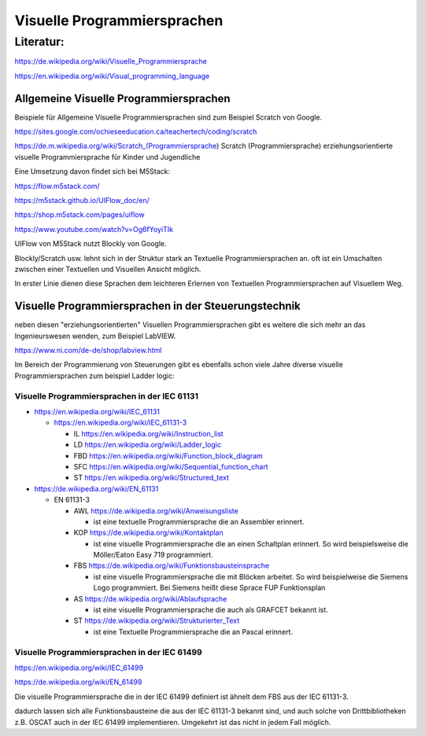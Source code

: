 Visuelle Programmiersprachen
===================================

Literatur:
----------

https://de.wikipedia.org/wiki/Visuelle_Programmiersprache

https://en.wikipedia.org/wiki/Visual_programming_language

Allgemeine Visuelle Programmiersprachen 
.......................................

Beispiele für Allgemeine Visuelle Programmiersprachen sind zum Beispiel Scratch von Google. 

https://sites.google.com/ochieseeducation.ca/teachertech/coding/scratch

https://de.m.wikipedia.org/wiki/Scratch_(Programmiersprache) Scratch (Programmiersprache)
erziehungsorientierte visuelle Programmiersprache für Kinder und Jugendliche


Eine Umsetzung davon findet sich bei M5Stack: 

https://flow.m5stack.com/

https://m5stack.github.io/UIFlow_doc/en/

https://shop.m5stack.com/pages/uiflow

https://www.youtube.com/watch?v=Og6fYoyiTIk

UIFlow von M5Stack nutzt Blockly von Google. 

Blockly/Scratch usw. lehnt sich in der Struktur stark an Textuelle Programmiersprachen an. 
oft ist ein Umschalten zwischen einer Textuellen und Visuellen Ansicht möglich. 

In erster Linie dienen diese Sprachen dem leichteren Erlernen von Textuellen Programmiersprachen auf Visuellem Weg. 



Visuelle Programmiersprachen in der Steuerungstechnik
.....................................................

neben diesen "erziehungsorientierten" Visuellen Programmiersprachen gibt es weitere die sich mehr an das Ingenieurswesen wenden, zum Beispiel LabVIEW.

https://www.ni.com/de-de/shop/labview.html

Im Bereich der Programmierung von Steuerungen gibt es ebenfalls schon viele Jahre diverse visuelle Programmiersprachen zum beispiel Ladder logic: 



Visuelle Programmiersprachen in der IEC 61131
,,,,,,,,,,,,,,,,,,,,,,,,,,,,,,,,,,,,,,,,,,,,,,,,,,

* https://en.wikipedia.org/wiki/IEC_61131

  * https://en.wikipedia.org/wiki/IEC_61131-3

    * IL https://en.wikipedia.org/wiki/Instruction_list

    * LD https://en.wikipedia.org/wiki/Ladder_logic

    * FBD https://en.wikipedia.org/wiki/Function_block_diagram

    * SFC https://en.wikipedia.org/wiki/Sequential_function_chart

    * ST https://en.wikipedia.org/wiki/Structured_text



* https://de.wikipedia.org/wiki/EN_61131


  * EN 61131-3

    * AWL https://de.wikipedia.org/wiki/Anweisungsliste

      * ist eine textuelle Programmiersprache die an Assembler erinnert. 

    * KOP https://de.wikipedia.org/wiki/Kontaktplan

      * ist eine visuelle Programmiersprache die an einen Schaltplan erinnert. So wird beispielsweise die Möller/Eaton Easy 719 programmiert. 

    * FBS https://de.wikipedia.org/wiki/Funktionsbausteinsprache

      * ist eine visuelle Programmiersprache die mit Blöcken arbeitet. So wird beispielweise die Siemens Logo programmiert. Bei Siemens heißt diese Sprace FUP Funktionsplan

    * AS https://de.wikipedia.org/wiki/Ablaufsprache

      * ist eine visuelle Programmiersprache die auch als GRAFCET bekannt ist. 

    * ST https://de.wikipedia.org/wiki/Strukturierter_Text

      * ist eine Textuelle Programmiersprache die an Pascal erinnert. 


Visuelle Programmiersprachen in der IEC 61499
,,,,,,,,,,,,,,,,,,,,,,,,,,,,,,,,,,,,,,,,,,,,,,

https://en.wikipedia.org/wiki/IEC_61499

https://de.wikipedia.org/wiki/EN_61499


Die visuelle Programmiersprache die in der IEC 61499 definiert ist ähnelt dem FBS aus der IEC 61131-3. 

dadurch lassen sich alle Funktionsbausteine die aus der IEC 61131-3 bekannt sind, und auch solche von Drittbibliotheken z.B. OSCAT auch in der IEC 61499 implementieren. 
Umgekehrt ist das nicht in jedem Fall möglich. 


